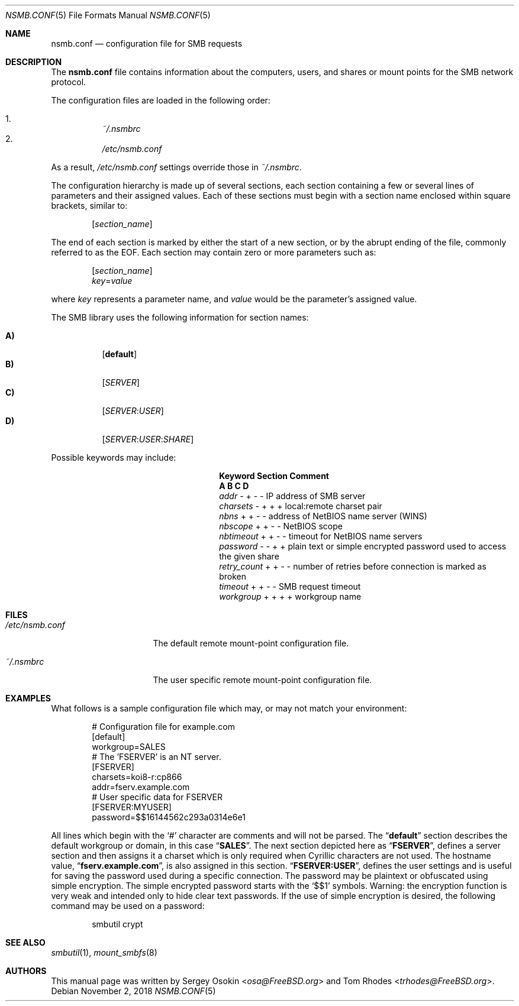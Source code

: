.\" Copyright (c) 2003
.\" Originally written by Sergey A. Osokin
.\" Rewritten by Tom Rhodes
.\"
.\" Redistribution and use in source and binary forms, with or without
.\" modification, are permitted provided that the following conditions
.\" are met:
.\" 1. Redistributions of source code must retain the above copyright
.\"    notice, this list of conditions and the following disclaimer.
.\" 2. Redistributions in binary form must reproduce the above copyright
.\"    notice, this list of conditions and the following disclaimer in the
.\"    documentation and/or other materials provided with the distribution.
.\"
.\" THIS SOFTWARE IS PROVIDED BY THE AUTHOR ``AS IS'' AND
.\" ANY EXPRESS OR IMPLIED WARRANTIES, INCLUDING, BUT NOT LIMITED TO, THE
.\" IMPLIED WARRANTIES OF MERCHANTABILITY AND FITNESS FOR A PARTICULAR PURPOSE
.\" ARE DISCLAIMED.  IN NO EVENT SHALL THE AUTHOR BE LIABLE
.\" FOR ANY DIRECT, INDIRECT, INCIDENTAL, SPECIAL, EXEMPLARY, OR CONSEQUENTIAL
.\" DAMAGES (INCLUDING, BUT NOT LIMITED TO, PROCUREMENT OF SUBSTITUTE GOODS
.\" OR SERVICES; LOSS OF USE, DATA, OR PROFITS; OR BUSINESS INTERRUPTION)
.\" HOWEVER CAUSED AND ON ANY THEORY OF LIABILITY, WHETHER IN CONTRACT, STRICT
.\" LIABILITY, OR TORT (INCLUDING NEGLIGENCE OR OTHERWISE) ARISING IN ANY WAY
.\" OUT OF THE USE OF THIS SOFTWARE, EVEN IF ADVISED OF THE POSSIBILITY OF
.\" SUCH DAMAGE.
.\"
.\" $NQC$
.\"
.Dd November 2, 2018
.Dt NSMB.CONF 5
.Os
.Sh NAME
.Nm nsmb.conf
.Nd configuration file for
.Tn SMB
requests
.Sh DESCRIPTION
The
.Nm
file contains information about the computers, users, and shares
or mount points for the
.Tn SMB
network protocol.
.Pp
The configuration files are loaded in the following order:
.Pp
.Bl -enum -offset indent -width "" -compact
.It
.Pa ~/.nsmbrc
.It
.Pa /etc/nsmb.conf
.El
.Pp
As a result,
.Pa /etc/nsmb.conf
settings
override those in
.Pa ~/.nsmbrc .
.Pp
The configuration hierarchy is made up of several sections,
each section containing a few or several lines of parameters
and their assigned values.
Each of these sections must begin with a section name enclosed within
square brackets, similar to:
.Pp
.D1 Bq Ar section_name
.Pp
The end of each section is marked by either the start of a new section,
or by the abrupt ending of the file, commonly referred to as the
.Tn EOF .
Each section may contain zero or more parameters such as:
.Pp
.D1 Bq Ar section_name
.D1 Ar key Ns = Ns Ar value
.Pp
where
.Ar key
represents a parameter name, and
.Ar value
would be the parameter's assigned value.
.Pp
The
.Tn SMB
library uses the following information for section names:
.Pp
.Bl -tag -width indent -compact
.It Ic A)
.Bq Li default
.It Ic B)
.Bq Ar SERVER
.It Ic C)
.Bq Ar SERVER : Ns Ar USER
.It Ic D)
.Op Ar SERVER : Ns Ar USER : Ns Ar SHARE
.El
.Pp
Possible keywords may include:
.Bl -column ".Va retry_count" ".Sy Section"
.It Sy "Keyword	Section	Comment"
.It Sy "	A B C D"
.It Va addr        Ta "- + - -" Ta "IP address of SMB server"
.It Va charsets    Ta "- + + +" Ta "local:remote charset pair"
.It Va nbns        Ta "+ + - -" Ta "address of NetBIOS name server (WINS)"
.It Va nbscope     Ta "+ + - -" Ta "NetBIOS scope"
.It Va nbtimeout   Ta "+ + - -" Ta "timeout for NetBIOS name servers"
.It Va password    Ta "- - + +" Ta "plain text or simple encrypted password used to access the given share"
.It Va retry_count Ta "+ + - -" Ta "number of retries before connection is marked as broken"
.It Va timeout     Ta "+ + - -" Ta "SMB request timeout"
.It Va workgroup   Ta "+ + + +" Ta "workgroup name"
.El
.Sh FILES
.Bl -tag -width ".Pa /etc/nsmb.conf"
.It Pa /etc/nsmb.conf
The default remote mount-point configuration file.
.It Pa ~/.nsmbrc
The user specific remote mount-point configuration file.
.El
.Sh EXAMPLES
What follows is a sample configuration file which may,
or may not match your environment:
.Bd -literal -offset indent
# Configuration file for example.com
[default]
workgroup=SALES
# The 'FSERVER' is an NT server.
[FSERVER]
charsets=koi8-r:cp866
addr=fserv.example.com
# User specific data for FSERVER
[FSERVER:MYUSER]
password=$$16144562c293a0314e6e1
.Ed
.Pp
All lines which begin with the
.Ql #
character are comments and will not be parsed.
The
.Dq Li default
section describes the default workgroup or domain, in this case
.Dq Li SALES .
The next section depicted here as
.Dq Li FSERVER ,
defines a server section and then assigns it a charset which is only
required when Cyrillic characters are not used.
The hostname value,
.Dq Li fserv.example.com ,
is also assigned in this section.
.Dq Li FSERVER:USER ,
defines the user settings and is useful for saving the password used
during a specific connection.
The password may be plaintext or obfuscated using simple encryption.
The simple encrypted password starts with the `$$1' symbols.
Warning: the encryption function is very weak and intended only to hide
clear text passwords.
If the use of simple encryption is desired, the following command may be
used on a password:
.Bd -literal -offset indent
smbutil crypt
.Ed
.Sh SEE ALSO
.Xr smbutil 1 ,
.Xr mount_smbfs 8
.Sh AUTHORS
This manual page was written by
.An -nosplit
.An Sergey Osokin Aq Mt osa@FreeBSD.org
and
.An Tom Rhodes Aq Mt trhodes@FreeBSD.org .
